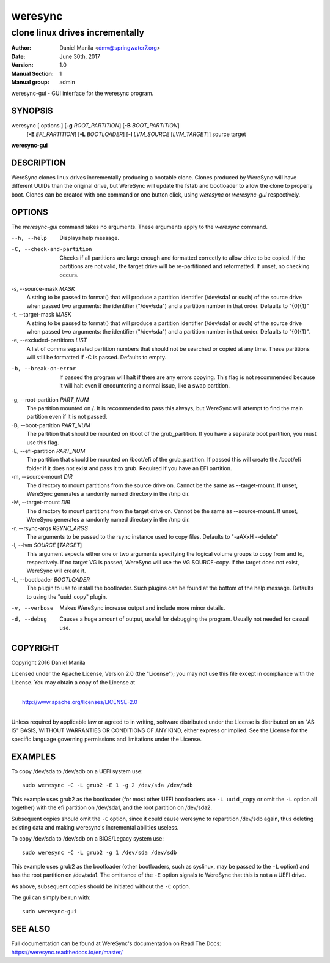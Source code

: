 .. Manpage documentation for WereSync. This should be converted to the groff format using rst2man.py

========
weresync
========

--------------------------------
clone linux drives incrementally
--------------------------------

:Author: Daniel Manila <dmv@springwater7.org>
:Date: June 30th, 2017
:Version: 1.0
:Manual Section: 1
:Manual group: admin

weresync-gui - GUI interface for the weresync program.

SYNOPSIS
--------

weresync [ options ] [**-g** *ROOT_PARTITION*] [**-B** *BOOT_PARTITION*]
         [**-E** *EFI_PARTITION*] [**-L** *BOOTLOADER*]
         [**-l** *LVM_SOURCE* [*LVM_TARGET*]]
         source target

**weresync-gui**

DESCRIPTION
-----------

WereSync clones linux drives incrementally producing a bootable clone. Clones produced by WereSync will have different UUIDs than the original drive, but WereSync will update the fstab and bootloader to allow the clone to properly boot. Clones can be created with one command or one button click, using *weresync* or *weresync-gui* respectively.

OPTIONS
-------

The *weresync-gui* command takes no arguments. These arguments apply to the *weresync* command.

--h, --help
     Displays help message.

-C, --check-and-partition
     Checks if all partitions are large enough and formatted correctly to allow drive to be copied. If the partitions are not valid, the target drive will be re-partitioned and reformatted. If unset, no checking occurs.
     
-s, --source-mask *MASK*
     A string to be passed to format() that will produce a partition identifier (/dev/sda1 or such) of the source drive when passed two arguments: the identifier ("/dev/sda") and a partition number in that order. Defaults to "{0}{1}"

-t, --target-mask *MASK*
    A string to be passed to format() that will produce a partition identifier (/dev/sda1 or such) of the source drive when passed two arguments: the identifier ("/dev/sda") and a partition number in that order. Defaults to "{0}{1}".

-e, --excluded-partitions *LIST*
    A list of comma separated partition numbers that should not be searched or copied at any time. These partitions will still be formatted if -C is passed. Defaults to empty.

-b, --break-on-error
    If passed the program will halt if there are any errors copying. This flag is not recommended because it will halt even if encountering a normal issue, like a swap partition.

-g, --root-partition *PART_NUM*
    The partition mounted on /. It is recommended to pass this always, but WereSync will attempt to find the main partition even if it is not passed.

-B, --boot-partition *PART_NUM*
    The partition that should be mounted on /boot of the grub_partition. If you have a separate boot partition, you must use this flag.

-E, --efi-partition *PART_NUM*
    The partition that should be mounted on /boot/efi of the grub_partition. If passed this will create the /boot/efi folder if it does not exist and pass it to grub. Required if you have an EFI partition.

-m, --source-mount *DIR*
    The directory to mount partitions from the source drive on. Cannot be the same as --target-mount. If unset, WereSync generates a randomly named directory in the /tmp dir.

-M, --target-mount *DIR*
    The directory to mount partitions from the target drive on. Cannot be the same as --source-mount. If unset, WereSync generates a randomly named directory in the /tmp dir. 

-r, --rsync-args *RSYNC_ARGS*
    The arguments to be passed to the rsync instance used to copy files. Defaults to "-aAXxH --delete"

-l, --lvm *SOURCE* [*TARGET*]
    This argument expects either one or two arguments specifying the logical volume groups to copy from and to, respectively. If no target VG is passed, WereSync will use the VG SOURCE-copy. If the target does not exist, WereSync will create it.

-L, --bootloader *BOOTLOADER*
    The plugin to use to install the bootloader. Such plugins can be found
    at the bottom of the help message. Defaults to using the "uuid_copy"
    plugin.

-v, --verbose
    Makes WereSync increase output and include more minor details.

-d, --debug
    Causes a huge amount of output, useful for debugging the program. Usually not needed for casual use.

COPYRIGHT
---------

Copyright 2016 Daniel Manila

Licensed under the Apache License, Version 2.0 (the "License");
you may not use this file except in compliance with the License.
You may obtain a copy of the License at

|
|    `<http://www.apache.org/licenses/LICENSE-2.0>`_
|

Unless required by applicable law or agreed to in writing, software
distributed under the License is distributed on an "AS IS" BASIS,
WITHOUT WARRANTIES OR CONDITIONS OF ANY KIND, either express or implied.
See the License for the specific language governing permissions and
limitations under the License.

EXAMPLES
--------

To copy /dev/sda to /dev/sdb on a UEFI system use::

    sudo weresync -C -L grub2 -E 1 -g 2 /dev/sda /dev/sdb

This example uses grub2 as the bootloader (for most other UEFI bootloaders use
``-L uuid_copy`` or omit the ``-L`` option all together)
with the efi partition on /dev/sda1, and the root partition on /dev/sda2.

Subsequent copies should omit the ``-C`` option, since it could cause weresync
to repartition /dev/sdb again, thus deleting existing data and making weresync's
incremental abilities useless.

To copy /dev/sda to /dev/sdb on a BIOS/Legacy system use::

    sudo weresync -C -L grub2 -g 1 /dev/sda /dev/sdb

This example uses grub2 as the bootloader (other bootloaders, such as syslinux,
may be passed to the ``-L`` option) and has the root partition on /dev/sda1.
The omittance of the ``-E`` option signals to WereSync that this is not a
a UEFI drive.

As above, subsequent copies should be initiated without the ``-C`` option.

The gui can simply be run with::

    sudo weresync-gui


SEE ALSO
--------

Full documentation can be found at WereSync's documentation on Read The Docs:
`<https://weresync.readthedocs.io/en/master/>`_
